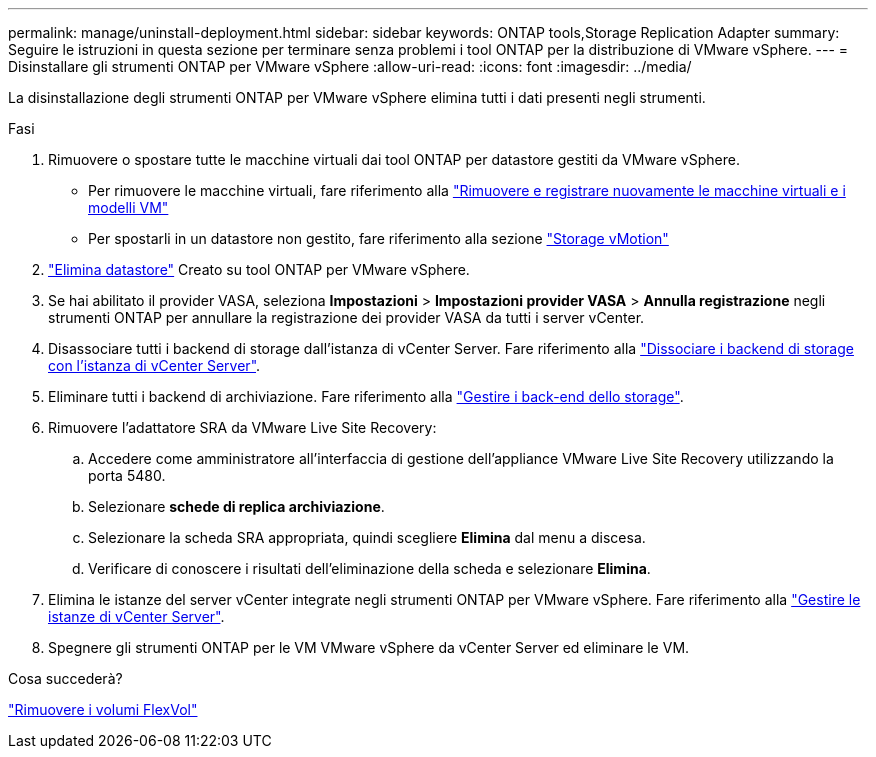 ---
permalink: manage/uninstall-deployment.html 
sidebar: sidebar 
keywords: ONTAP tools,Storage Replication Adapter 
summary: Seguire le istruzioni in questa sezione per terminare senza problemi i tool ONTAP per la distribuzione di VMware vSphere. 
---
= Disinstallare gli strumenti ONTAP per VMware vSphere
:allow-uri-read: 
:icons: font
:imagesdir: ../media/


[role="lead"]
La disinstallazione degli strumenti ONTAP per VMware vSphere elimina tutti i dati presenti negli strumenti.

.Fasi
. Rimuovere o spostare tutte le macchine virtuali dai tool ONTAP per datastore gestiti da VMware vSphere.
+
** Per rimuovere le macchine virtuali, fare riferimento alla https://techdocs.broadcom.com/us/en/vmware-cis/vsphere/vsphere/8-0/vsphere-virtual-machine-administration-guide-8-0/managing-virtual-machinesvsphere-vm-admin/adding-and-removing-virtual-machinesvsphere-vm-admin.html#GUID-376174FE-F936-4BE4-B8C2-48EED42F110B-en["Rimuovere e registrare nuovamente le macchine virtuali e i modelli VM"]
** Per spostarli in un datastore non gestito, fare riferimento alla sezione https://techdocs.broadcom.com/it/it/vmware-cis/vsphere/vsphere/8-0/vcenter-and-host-management-8-0/migrating-virtual-machines-host-management/migration-with-vmotion-host-management/migration-with-storage-vmotion-host-management.html["Storage vMotion"]


. link:../manage/delete-ds.html["Elimina datastore"] Creato su tool ONTAP per VMware vSphere.
. Se hai abilitato il provider VASA, seleziona *Impostazioni* > *Impostazioni provider VASA* > *Annulla registrazione* negli strumenti ONTAP per annullare la registrazione dei provider VASA da tutti i server vCenter.
. Disassociare tutti i backend di storage dall'istanza di vCenter Server. Fare riferimento alla link:../manage/manage-vcenter.html["Dissociare i backend di storage con l'istanza di vCenter Server"].
. Eliminare tutti i backend di archiviazione. Fare riferimento alla link:../manage/storage-backend.html["Gestire i back-end dello storage"].
. Rimuovere l'adattatore SRA da VMware Live Site Recovery:
+
.. Accedere come amministratore all'interfaccia di gestione dell'appliance VMware Live Site Recovery utilizzando la porta 5480.
.. Selezionare *schede di replica archiviazione*.
.. Selezionare la scheda SRA appropriata, quindi scegliere *Elimina* dal menu a discesa.
.. Verificare di conoscere i risultati dell'eliminazione della scheda e selezionare *Elimina*.


. Elimina le istanze del server vCenter integrate negli strumenti ONTAP per VMware vSphere. Fare riferimento alla link:../manage/manage-vcenter.html["Gestire le istanze di vCenter Server"].
. Spegnere gli strumenti ONTAP per le VM VMware vSphere da vCenter Server ed eliminare le VM.


.Cosa succederà?
link:../manage/delete-deployment.html["Rimuovere i volumi FlexVol"]
